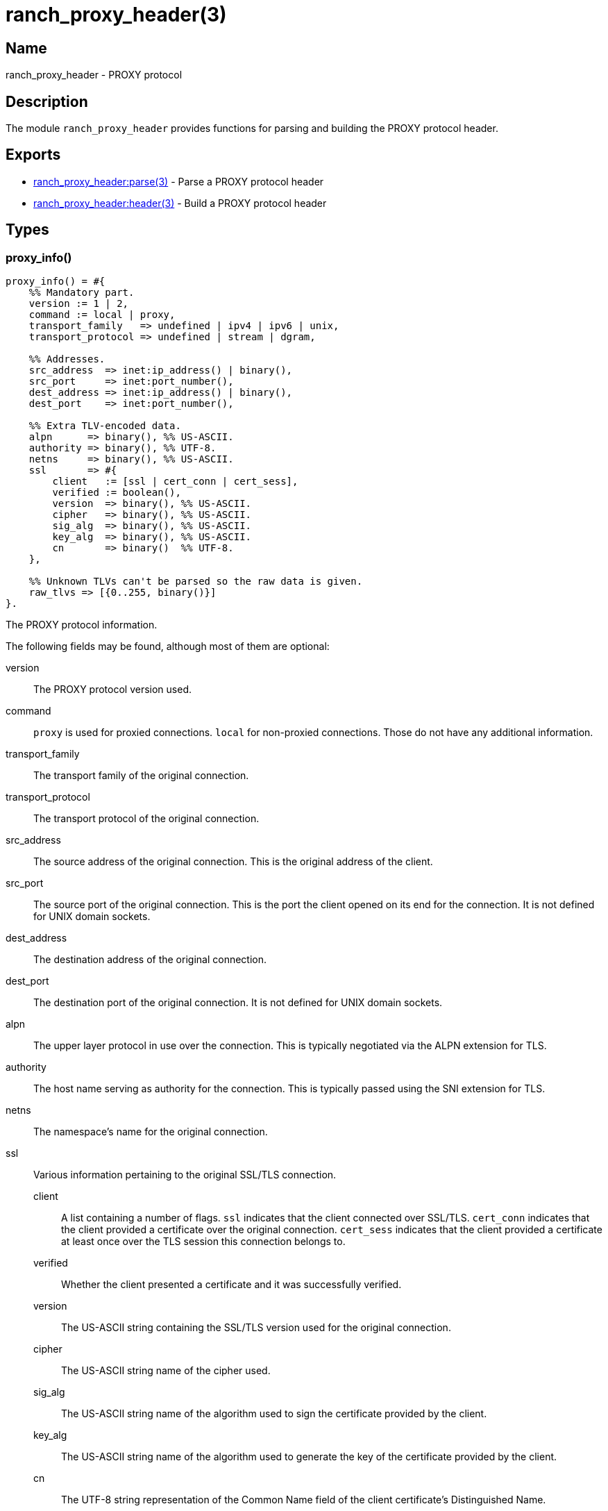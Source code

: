 = ranch_proxy_header(3)

== Name

ranch_proxy_header - PROXY protocol

== Description

The module `ranch_proxy_header` provides functions
for parsing and building the PROXY protocol header.

== Exports

* link:man:ranch_proxy_header:parse(3)[ranch_proxy_header:parse(3)] - Parse a PROXY protocol header
* link:man:ranch_proxy_header:header(3)[ranch_proxy_header:header(3)] - Build a PROXY protocol header

== Types

=== proxy_info()

[source,erlang]
----
proxy_info() = #{
    %% Mandatory part.
    version := 1 | 2,
    command := local | proxy,
    transport_family   => undefined | ipv4 | ipv6 | unix,
    transport_protocol => undefined | stream | dgram,

    %% Addresses.
    src_address  => inet:ip_address() | binary(),
    src_port     => inet:port_number(),
    dest_address => inet:ip_address() | binary(),
    dest_port    => inet:port_number(),

    %% Extra TLV-encoded data.
    alpn      => binary(), %% US-ASCII.
    authority => binary(), %% UTF-8.
    netns     => binary(), %% US-ASCII.
    ssl       => #{
        client   := [ssl | cert_conn | cert_sess],
        verified := boolean(),
        version  => binary(), %% US-ASCII.
        cipher   => binary(), %% US-ASCII.
        sig_alg  => binary(), %% US-ASCII.
        key_alg  => binary(), %% US-ASCII.
        cn       => binary()  %% UTF-8.
    },

    %% Unknown TLVs can't be parsed so the raw data is given.
    raw_tlvs => [{0..255, binary()}]
}.
----

The PROXY protocol information.

The following fields may be found, although most of them are
optional:

version::

The PROXY protocol version used.

command::

`proxy` is used for proxied connections. `local` for non-proxied
connections. Those do not have any additional information.

transport_family::

The transport family of the original connection.

transport_protocol::

The transport protocol of the original connection.

src_address::

The source address of the original connection. This is the
original address of the client.

src_port::

The source port of the original connection. This is the
port the client opened on its end for the connection. It
is not defined for UNIX domain sockets.

dest_address::

The destination address of the original connection.

dest_port::

The destination port of the original connection. It
is not defined for UNIX domain sockets.

alpn::

The upper layer protocol in use over the connection. This
is typically negotiated via the ALPN extension for TLS.

authority::

The host name serving as authority for the connection.
This is typically passed using the SNI extension for TLS.

netns::

The namespace's name for the original connection.

ssl::

Various information pertaining to the original SSL/TLS
connection.

client:::

A list containing a number of flags. `ssl` indicates
that the client connected over SSL/TLS. `cert_conn`
indicates that the client provided a certificate over
the original connection. `cert_sess` indicates that
the client provided a certificate at least once over
the TLS session this connection belongs to.

verified:::

Whether the client presented a certificate and it was
successfully verified.

version:::

The US-ASCII string containing the SSL/TLS version
used for the original connection.

cipher:::

The US-ASCII string name of the cipher used.

sig_alg:::

The US-ASCII string name of the algorithm used to sign
the certificate provided by the client.

key_alg:::

The US-ASCII string name of the algorithm used to generate
the key of the certificate provided by the client.

cn:::

The UTF-8 string representation of the Common Name field
of the client certificate's Distinguished Name.

raw_tlvs::

The non-standard TLVs that Ranch was not able to parse.

== Changelog

* *1.7*: Module introduced.

== See also

link:man:ranch(7)[ranch(7)]
